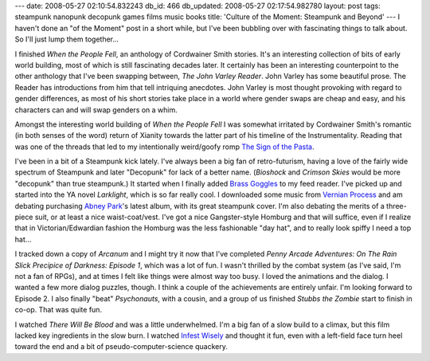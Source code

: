 ---
date: 2008-05-27 02:10:54.832243
db_id: 466
db_updated: 2008-05-27 02:17:54.982780
layout: post
tags: steampunk nanopunk decopunk games films music books
title: 'Culture of the Moment: Steampunk and Beyond'
---
I haven't done an "of the Moment" post in a short while, but I've been bubbling over with fascinating things to talk about.  So I'll just lump them together...

I finished *When the People Fell*, an anthology of Cordwainer Smith stories.  It's an interesting collection of bits of early world building, most of which is still fascinating decades later.  It certainly has been an interesting counterpoint to the other anthology that I've been swapping between, *The John Varley Reader*.  John Varley has some beautiful prose.  The Reader has introductions from him that tell intriquing anecdotes.  John Varley is most thought provoking with regard to gender differences, as most of his short stories take place in a world where gender swaps are cheap and easy, and his characters can and will swap genders on a whim.

Amongst the interesting world building of *When the People Fell* I was somewhat irritated by Cordwainer Smith's romantic (in both senses of the word) return of Xianity towards the latter part of his timeline of the Instrumentality.  Reading that was one of the threads that led to my intentionally weird/goofy romp `The Sign of the Pasta`_.

.. _The Sign of the Pasta: /2008/apr/24/sign-pasta/

I've been in a bit of a Steampunk kick lately.  I've always been a big fan of retro-futurism, having a love of the fairly wide spectrum of Steampunk and later "Decopunk" for lack of a better name.  (*Bioshock* and *Crimson Skies* would be more "decopunk" than true steampunk.)  It started when I finally added `Brass Goggles`_ to my feed reader.  I've picked up and started into the YA novel *Larklight*, which is so far really cool.  I downloaded some music from `Vernian Process`_ and am debating purchasing `Abney Park`_'s latest album, with its great steampunk cover.  I'm also debating the merits of a three-piece suit, or at least a nice waist-coat/vest.  I've got a nice Gangster-style Homburg and that will suffice, even if I realize that in Victorian/Edwardian fashion the Homburg was the less fashionable "day hat", and to really look spiffy I need a top hat...

.. _Brass Goggles: http://www.brassgoggles.co.uk/
.. _Vernian Process: http://www.post-punk.com/vernianprocess.html
.. _Abney Park: http://www.abneypark.com/

I tracked down a copy of *Arcanum* and I might try it now that I've completed *Penny Arcade Adventures: On The Rain Slick Precipice of Darkness: Episode 1*, which was a lot of fun.  I wasn't thrilled by the combat system (as I've said, I'm not a fan of RPGs), and at times I felt like things were almost way too busy.  I loved the animations and the dialog.  I wanted a few more dialog puzzles, though.  I think a couple of the achievements are entirely unfair.  I'm looking forward to Episode 2.  I also finally "beat" *Psychonauts*, with a cousin, and a group of us finished *Stubbs the Zombie* start to finish in co-op.  That was quite fun.

I watched *There Will Be Blood* and was a little underwhelmed.  I'm a big fan of a slow build to a climax, but this film lacked key ingredients in the slow burn.  I watched `Infest Wisely`_ and thought it fun, even with a left-field face turn heel toward the end and a bit of pseudo-computer-science quackery.

.. _Infest Wisely: http://www.infestwisely.com/